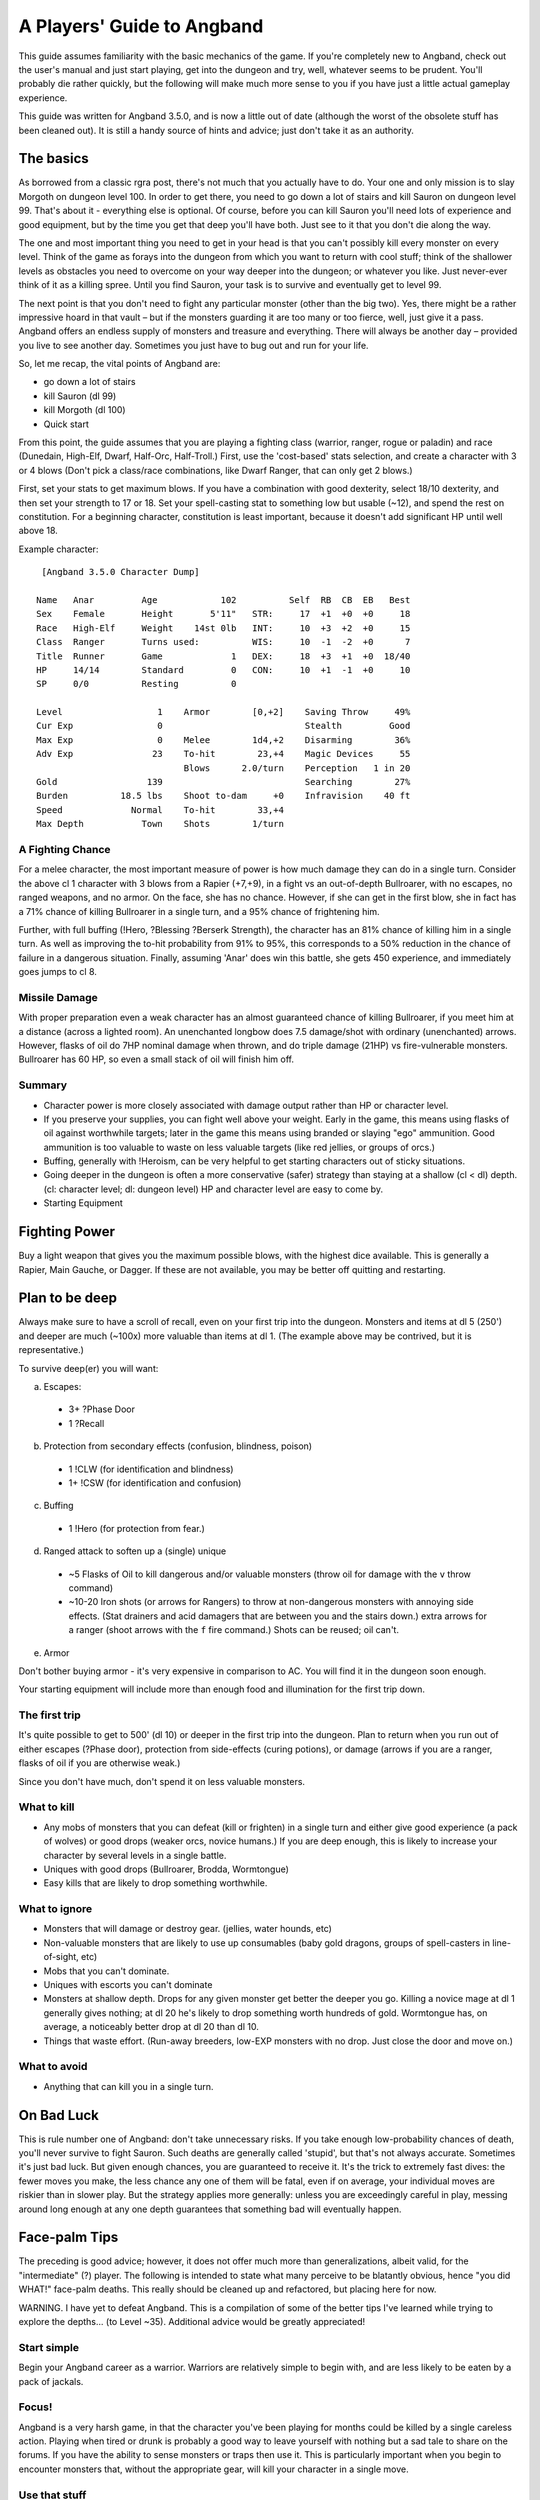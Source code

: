 ===============================
 A Players' Guide to Angband 
===============================

This guide assumes familiarity with the basic mechanics of the game. If you're
completely new to Angband, check out the user's manual and just start playing,
get into the dungeon and try, well, whatever seems to be prudent. You'll
probably die rather quickly, but the following will make much more sense to you
if you have just a little actual gameplay experience.

This guide was written for Angband 3.5.0, and is now a little out of date
(although the worst of the obsolete stuff has been cleaned out).  It is still
a handy source of hints and advice; just don't take it as an authority.

The basics
----------

As borrowed from a classic rgra post, there's not much that you actually have
to do. Your one and only mission is to slay Morgoth on dungeon level 100. In
order to get there, you need to go down a lot of stairs and kill Sauron on
dungeon level 99. That's about it - everything else is optional. Of course,
before you can kill Sauron you'll need lots of experience and good equipment,
but by the time you get that deep you'll have both. Just see to it that you
don't die along the way.

The one and most important thing you need to get in your head is that you can't
possibly kill every monster on every level. Think of the game as forays into
the dungeon from which you want to return with cool stuff; think of the
shallower levels as obstacles you need to overcome on your way deeper into the
dungeon; or whatever you like. Just never-ever think of it as a killing spree.
Until you find Sauron, your task is to survive and eventually get to level 99.

The next point is that you don't need to fight any particular monster (other
than the big two). Yes, there might be a rather impressive hoard in that
vault – but if the monsters guarding it are too many or too fierce, well, just
give it a pass. Angband offers an endless supply of monsters and treasure and
everything. There will always be another day – provided you live to see another
day. Sometimes you just have to bug out and run for your life.

So, let me recap, the vital points of Angband are:

* go down a lot of stairs
* kill Sauron (dl 99)
* kill Morgoth (dl 100)
* Quick start

From this point, the guide assumes that you are playing a fighting class
(warrior, ranger, rogue or paladin) and race (Dunedain, High-Elf, Dwarf,
Half-Orc, Half-Troll.) First, use the 'cost-based' stats selection, and create
a character with 3 or 4 blows (Don't pick a class/race combinations, like Dwarf
Ranger, that can only get 2 blows.)

First, set your stats to get maximum blows. If you have a combination with good
dexterity, select 18/10 dexterity, and then set your strength to 17 or 18. Set
your spell-casting stat to something low but usable (~12), and spend the rest
on constitution. For a beginning character, constitution is least important,
because it doesn't add significant HP until well above 18.

Example character::

  [Angband 3.5.0 Character Dump]

 Name   Anar         Age            102          Self  RB  CB  EB   Best
 Sex    Female       Height       5'11"   STR:     17  +1  +0  +0     18
 Race   High-Elf     Weight    14st 0lb   INT:     10  +3  +2  +0     15
 Class  Ranger       Turns used:          WIS:     10  -1  -2  +0      7
 Title  Runner       Game             1   DEX:     18  +3  +1  +0  18/40
 HP     14/14        Standard         0   CON:     10  +1  -1  +0     10
 SP     0/0          Resting          0

 Level                  1    Armor        [0,+2]    Saving Throw     49%
 Cur Exp                0                           Stealth         Good
 Max Exp                0    Melee        1d4,+2    Disarming        36%
 Adv Exp               23    To-hit        23,+4    Magic Devices     55
                             Blows      2.0/turn    Perception   1 in 20
 Gold                 139                           Searching        27%
 Burden          18.5 lbs    Shoot to-dam     +0    Infravision    40 ft
 Speed             Normal    To-hit        33,+4
 Max Depth           Town    Shots        1/turn


A Fighting Chance
`````````````````

For a melee character, the most important measure of power is how much damage
they can do in a single turn. Consider the above cl 1 character with 3 blows
from a Rapier (+7,+9), in a fight vs an out-of-depth Bullroarer, with no
escapes, no ranged weapons, and no armor. On the face, she has no chance.
However, if she can get in the first blow, she in fact has a 71% chance of
killing Bullroarer in a single turn, and a 95% chance of frightening him.

Further, with full buffing (!Hero, ?Blessing ?Berserk Strength), the character
has an 81% chance of killing him in a single turn. As well as improving the
to-hit probability from 91% to 95%, this corresponds to a 50% reduction in the
chance of failure in a dangerous situation. Finally, assuming 'Anar' does win
this battle, she gets 450 experience, and immediately goes jumps to cl 8.

Missile Damage
``````````````

With proper preparation even a weak character has an almost guaranteed chance
of killing Bullroarer, if you meet him at a distance (across a lighted room).
An unenchanted longbow does 7.5 damage/shot with ordinary (unenchanted) arrows.
However, flasks of oil do 7HP nominal damage when thrown, and do triple damage
(21HP) vs fire-vulnerable monsters. Bullroarer has 60 HP, so even a small stack
of oil will finish him off.

Summary
```````

* Character power is more closely associated with damage output rather than
  HP or character level.
* If you preserve your supplies, you can fight well above your weight. Early
  in the game, this means using flasks of oil against worthwhile targets;
  later in the game this means using branded or slaying "ego" ammunition.
  Good ammunition is too valuable to waste on less valuable targets (like red
  jellies, or groups of orcs.)
* Buffing, generally with !Heroism, can be very helpful to get starting
  characters out of sticky situations.
* Going deeper in the dungeon is often a more conservative (safer) strategy
  than staying at a shallow (cl < dl) depth. (cl: character level; dl: dungeon
  level)  HP and character level are easy to come by.
* Starting Equipment

Fighting Power
--------------

Buy a light weapon that gives you the maximum possible blows, with the highest
dice available. This is generally a Rapier, Main Gauche, or Dagger. If these
are not available, you may be better off quitting and restarting.

Plan to be deep
---------------

Always make sure to have a scroll of recall, even on your first trip into the
dungeon. Monsters and items at dl 5 (250') and deeper are much (~100x) more
valuable than items at dl 1. (The example above may be contrived, but it is
representative.)

To survive deep(er) you will want:

a. Escapes:

  * 3+ ?Phase Door
  * 1 ?Recall

b. Protection from secondary effects (confusion, blindness, poison)

  * 1 !CLW (for identification and blindness)
  * 1+ !CSW (for identification and confusion)

c. Buffing

  * 1 !Hero (for protection from fear.)

d. Ranged attack to soften up a (single) unique

  * ~5 Flasks of Oil to kill dangerous and/or valuable monsters (throw oil
    for damage with the ``v`` throw command)
  * ~10-20 Iron shots (or arrows for Rangers) to throw at non-dangerous
    monsters with annoying side effects. (Stat drainers and acid damagers
    that are between you and the stairs down.) extra arrows for a ranger
    (shoot arrows with the ``f`` fire command.) Shots can be reused; oil can't.

e. Armor

Don't bother buying armor - it's very expensive in comparison to AC. You will
find it in the dungeon soon enough.

Your starting equipment will include more than enough food and illumination for
the first trip down.

The first trip
``````````````

It's quite possible to get to 500' (dl 10) or deeper in the first trip into the
dungeon. Plan to return when you run out of either escapes (?Phase door),
protection from side-effects (curing potions), or damage (arrows if you are a
ranger, flasks of oil if you are otherwise weak.)

Since you don't have much, don't spend it on less valuable monsters.

What to kill
````````````

* Any mobs of monsters that you can defeat (kill or frighten) in a single turn
  and either give good experience (a pack of wolves) or good drops (weaker
  orcs, novice humans.) If you are deep enough, this is likely to increase your
  character by several levels in a single battle.
* Uniques with good drops (Bullroarer, Brodda, Wormtongue)
* Easy kills that are likely to drop something worthwhile.

What to ignore
``````````````

* Monsters that will damage or destroy gear. (jellies, water hounds, etc)
* Non-valuable monsters that are likely to use up consumables (baby gold
  dragons, groups of spell-casters in line-of-sight, etc)
* Mobs that you can't dominate.
* Uniques with escorts you can't dominate
* Monsters at shallow depth. Drops for any given monster get better the deeper
  you go. Killing a novice mage at dl 1 generally gives nothing; at dl 20 he's
  likely to drop something worth hundreds of gold. Wormtongue has, on average, a
  noticeably better drop at dl 20 than dl 10.
* Things that waste effort. (Run-away breeders, low-EXP monsters with no drop.
  Just close the door and move on.)

What to avoid
`````````````

* Anything that can kill you in a single turn.

On Bad Luck
-----------

This is rule number one of Angband: don't take unnecessary risks. If you take
enough low-probability chances of death, you'll never survive to fight Sauron.
Such deaths are generally called 'stupid', but that's not always accurate.
Sometimes it's just bad luck. But given enough chances, you are guaranteed to
receive it. It's the trick to extremely fast dives: the fewer moves you make,
the less chance any one of them will be fatal, even if on average, your
individual moves are riskier than in slower play. But the strategy applies more
generally: unless you are exceedingly careful in play, messing around long
enough at any one depth guarantees that something bad will eventually happen.

Face-palm Tips
--------------

The preceding is good advice; however, it does not offer much more than
generalizations, albeit valid, for the "intermediate" (?) player. The
following is intended to state what many perceive to be blatantly obvious,
hence "you did WHAT!" face-palm deaths. This really should be cleaned up and
refactored, but placing here for now.

WARNING. I have yet to defeat Angband. This is a compilation of some of the
better tips I've learned while trying to explore the depths... (to Level ~35).
Additional advice would be greatly appreciated!

Start simple
````````````

Begin your Angband career as a warrior. Warriors are relatively simple to
begin with, and are less likely to be eaten by a pack of jackals.

Focus!
``````

Angband is a very harsh game, in that the character you've been playing for
months could be killed by a single careless action. Playing when tired or
drunk is probably a good way to leave yourself with nothing but a sad tale to
share on the forums. If you have the ability to sense monsters or traps then
use it. This is particularly important when you begin to encounter monsters
that, without the appropriate gear, will kill your character in a single move.

Use that stuff
``````````````

Angband has potions, spell books, wands, staffs, rods, activate-able items,
melee weapons, ranged weapons, and whatnot. They're meant to be used, for
crying out loud! It can take a while to get used to using all the different
types of items, but they work best when used in concert. For those able to use
magic devices, rods wands and staves can be very useful when your mana is
running low, and allow you access to spells that may not normally be available
to your class. They are also very useful for dealing with monsters that

Rangers have a bow
```````````````````

Really a subset of the previous point, but it happens so often... Don't try to
play a ranger like a warrior -- rely on the bow! Similarly for mages, don't do
a Gandalf. He may be able to draw a sword and rush headlong in to a pack or
orcs, but mages in Angband are considerably more fragile. Priests are better
equipped to engage in melee combat - with their healing abilities compensating
for their somewhat fragile nature.

Stockpile!
``````````

Players may not be inclined to carry multiples of an item, or do so in a
limited quantity, perhaps due to weight encumbrance concerns. Don't be afraid
to carry a LOT of an item, particularly the basics -- food, light,
projectiles, cure potions, "run away" scrolls, etc. Don't be afraid to MAX OUT
important items! Some monsters will steal or destroy your items, so it's worth
carrying additional quantities of key items - such as Scrolls of Recall or
important spell/prayer books. This becomes very important when you reach
dungeon levels in which monsters develop fire and acid-based attacks. Mages
and priests tend to start out with low strength, and so are very limited in
how much stuff they can carry, so consider carrying additional copies of the
spellbooks that you know you can't afford to lose during a fight.

An item you don't use is useless
````````````````````````````````

Common fallacy: you find an incredibly powerful Staff of Mighty BOOM! (3
charges), or a single Potion of become Chuck Norris, and then you keep
carrying it around and never actually use it. It could be a life insurance,
but you might still reconsider your strategy: maybe you've become too careful
lately (Angband rewards deliberate risk-taking, after all).

Identifying your items
``````````````````````

Many items found, especially early in the game, will be unidentified or
partially identified. Weapons and armour can be identified by being worn and
used in combat, and can be removed if found to be of poor quality. Some
characters learn to cast spells to identify the runes on wearable items that
define their properties. 

Staves, rods and wands can often be identified by being used against monsters,
but be aware that some of these magical items can have negative effects. Only
use this approach when facing easily defeated monsters. Consuming unidentified
potions and mushrooms can be risky, so the risk-averse player may prefer to
sell them in the town. Ammunition can normally be identified by being thrown
or fired at a monster, and typically the worst thing that can happen is that
the attack does little damage to the monster. As with staves, wands and rods,
do this when facing a monster than can be easily defeated.

Scrolls can normally be identified by being read, but some scrolls have
negative effects. Your character may have a very short life if they read a
scroll that summons a horde of undead monsters. If using this approach, it's a
good idea to position your character on top of some stairs so you can quickly
escape if a mysterious scroll leaves your character surrounded by monsters.

With weapons and armour, your character will in time learn their inscribed
runes.

The dungeon is dark
```````````````````

Players will readily note that corridors are unlit; however, what may not be
blatantly obvious is that the dungeon gets darker with depth, until it's pitch
black. ALWAYS carry a light source. DON'T drop a light source for more loot!

You can RUN AWAY
````````````````

There is NO RULE that you have to clean out a dungeon -- AT ALL. See something
you can't handle? Don't be afraid to leave -- NOW. Sure you could try to avoid
it, but then again, it could be a hummerhorn. Half way through the level? You
can still LEAVE NOW. Nearly finished with the level? You can still leave NOW.
Think of it as a tactical strike, not a genocide mission.

Get away NOW!
`````````````

Sure, you should pay more attention and not get yourself in a next turn =
death situation, but this is not always avoidable and no one (presumably) is
so meticulously patient. ALWAYS carry get away items -- Phase Door, Teleport,
Recall, Teleport Level, etc. When you can, stockpile those that work NOW. If a
unique starts chasing you, you don't want to be waiting for Recall to kick in.

You should seriously consider a quick escape if dealing with a situation in
which monsters are breeding explosively. Some classes, such as mages, are more
easily able to handle these though the use of spells that affect multiple
monsters simultaneously, but even they should consider leaving if it becomes
apparent that the monsters are breeding more quickly than the player can kill
them.

Level 1 is still there
``````````````````````

Don't forget that you can always replay, and re-re-play the early levels for
ANY reason whatsoever. Recalled from a depth too deep? Dive from level 1 and
reset the depth. Want to fill your armor slots? Need a few more gold? Even if
you're on a streak diving through the dungeon, step back and reassess whether
you want to return to an earlier level -- you never know what could be lurking
around the corner.

Black Market Deals
``````````````````

Don't be afraid to buy from the "blackmarket". Sure the prices are more
expensive than the other stores, but it tends to offer a good selection of
items and it can be worth the gold versus not having it in the dungeon. You
can always get more gold, but the RNG is random. It's just another store --
don't worry about the name. The blackmarket is often a good source of potions
to increase your stats, so it's worth checking it each time you visit the town
- and try to have enough gold to purchase potions for the most important stats
for your character.

Try a Different Strategy
````````````````````````

Sure, what you're doing kinda works, but your characters keep dying off.
Playing conservatively? Try playing a character as though the "iron-man"
stairs setting is in effect. You'll probably want some ranged weapons for
this, but you may be surprised how fast you can level if you DIVE! Granted,
the lower levels are harder, but the deeper you go, the more experience per
kill you get. Still fight conservatively, but dive aggressively. Once your
character has gotten a decent complement of items and spells ... (what next?).
Don't be afraid to throw away characters -- DIVE aggressively until you get a
good feel for your character and you've leveled up.

On Depth and Item Value
```````````````````````

Whenever you kill a monster that may drop an item, a lot of randomness is
played out. No need to go into detail just here (if you really want to know,
you can look it up in the spoilers), suffice it to say that depth is the
single most important factor. You may, of course, find rather valuable and/or
useful stuff even on the very first level, but the chances are rather small.

In short: if you want to find better things, you need to go deeper.

The monster barely matters
``````````````````````````

If a monster drops an item, it can be anything. Really. You may find rare
spellbooks on illiterate Trolls, and jellies may drop artifact weapons. Some
rare monsters, like powerful dragons, will carry good or even exceptional
objects -- but still, the dungeon level is the most important factor. What was
"exceptional" on dl8 will probably be rather uninteresting on level 30.

Regarding Artifacts
```````````````````

For every single wearable item, there is a small chance that it will be an
artifact. This might seem slim, but considering the number of monsters you
will slay, it soon adds up. If you work through a large room full of orcs,
there's about a one-in-ten chance that you'll discover at least one artifact
among the carnage. Artifacts typically have impressive statistics and an
ability that can be activated.

Surviving to clvl 31 / dlvl 36
------------------------------

Additional tips learned from various failed attempts. Still have not beat
angband, but making considerable progress of late, particularly with my (now)
current character.

RUN AWAY!
`````````

Very first tip is a basic tenet repeated throughout the guide; however, it is
far too easy to become engrossed in your achievements (eg an awesome artifact,
maximizing stats, a slightly better item, gaining a second blow, getting a
speed bonus, etc) and lose it all due to something very avoidable had you been
paying diligent attention.

While playing, always make sure to check for the basics -- particularly
monsters, stairs, and traps. Don't lose a character, asserting that you can
kill a "C" easily only to discover that a "wild dog" is a far cry from a
"hellhound".

Similarly, if you just got some nice artifacts / other equipment or achieved a
significant accomplishment -- save your game and take a break. You don't have
to continue to play to enjoy your past success, and when you return you will
likely be more able to play diligently.

See a few uniques or other monsters that might possibly give you some trouble
-- maybe? Perhaps with only slight difficulty? See a vault with some cool
treasure, but a few troublesome monsters / uniques? If you're not highly
confident (perhaps even 100%) that you can easily survive the level, you can
leave on the spot. Just enter the level, immediately do your detection routine
(monsters, stairs / traps, etc) assess the immediate threat, and use the
stairs immediately if you want to. You can go up as readily as you came down,
and you can go down as readily as you came up. Further, artifacts can be
regenerated (unless you disabled that option) and as you dive, even better
items will be available. So, if you skip out on levels just because you want
to play it very conservatively, you will still find great items and better
yet, you have a higher chance of survival.

Information Awareness
`````````````````````

Angband offers a LOT of information on a LOT of different screens. If you
haven't already, try enabling multiple consoles -- ALL of them -- and then try
out different options / combinations. Being able to view a lot of information
simultaneously at a glance is a considerable benefit over having to be
diligent enough to manually check each relevant screen each time.

Also, change the text size. Sure you may be accustomed to your terminal font
and size for reading; however, you can read and make sense from context a lot
easier than you can reliably identify the glyph, color, and relative position
of every character on the screen. Angband may be a text-based game, but you
don't have to play with a tiny (or even normal size font). Using a slightly
larger font makes identifying things a LOT easier. The SDL interface is
perhaps the easiest for using multiple terminals and changing fonts.

This alone has greatly contributed to my survivability!

Start from the Beginning
````````````````````````

Trying to mature your character through the clvl / dlvl 20s can be challenging
until you can survive even lower depths. One tip here is to use Recall
exclusively to return from the dungeon and use the stairs to return back down
to the level you left.

Yes, this is more work, and as your clvl increases, the early levels become
exceptionally easy; however, it guarantees that you will always enter a level
on stairs, facilitating running away.

Item Collecting
```````````````

Its easy to stockpile, but you'll run out of space VERY quickly. Further, what
was useful may not be useful now and what's useful now may not be useful
later. It can be easy to try to grab everything in sight and then return to
town when your inventory is full; however, when you reach this point, try
continuing to dive, even with a full inventory.

As your character progresses and you continue to dive you will find better
classes of items. Don't be afraid to toss the less valuable stuff to make room,
so you can continue diving.

This is particularly important while diving. If you let a full inventory be a
limiting factor, you won't be able to get nearly as deep as if you are willing
to discard items along the way.

Take a Break
````````````

Again, this is another basic tip repeated thorough out the guide; however,
learn to stop playing. You can always save your game and resume later when you
would be in your prime and optimally ready to play as opposed to trying to
continue to play as drowsiness sets in.

This may be difficult at first, but it can help you avoid running decent
characters into the ground for avoidable mistakes...

Don't forget your Ranged Attacks!
`````````````````````````````````

Granted, as your character develops, you become more powerful at melee;
however, this does not preclude you from using ranged attacks! It is far to
easy to start playing a ranger like a warrior mage if you get a good melee
weapon, but don't forget your ranged skill! You may be "Superb" at Fighting,
but ranger's are even better at Shooting -- perhaps even "Legendary" or
better.

This can be a hard one to do diligently, especially if your melee weapon is
powerful, but try to play diligently and use ranged attacks. Try earlier
levels where survivability is much higher and try to play without melee
attacks for awhile to get used to using the bow again.

Even as your character matures, try to keep in mind your race / class core
strengths.
